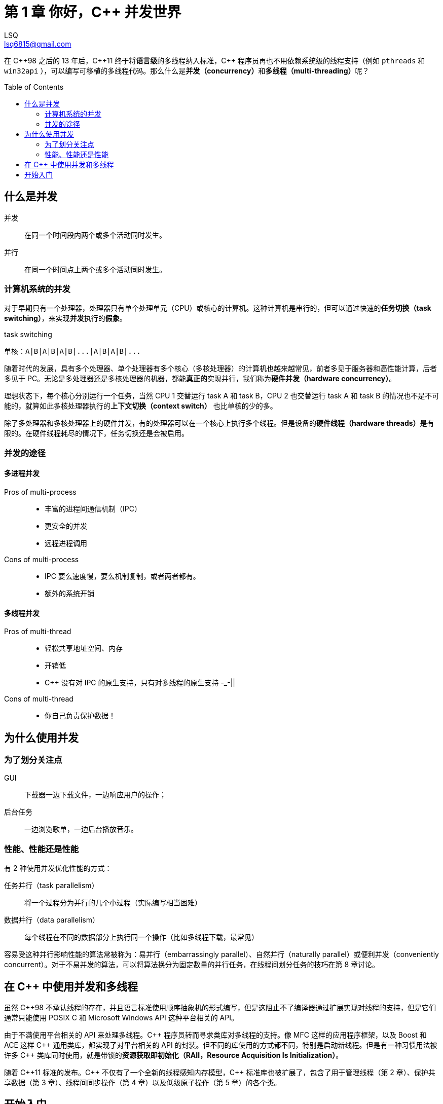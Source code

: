= 第 1 章 你好，{cpp} 并发世界
ifdef::env-github[]
:tip-caption: :bulb:
:note-caption: :information_source:
:important-caption: :heavy_exclamation_mark:
:caution-caption: :fire:
:warning-caption: :warning:
endif::[]
:author: LSQ
:email: lsq6815@gmail.com
:source-highlighter: highlight.js
:toc:
:toc-placement!:
// 记得把 VScode 的预览安全策略改为 disable
:stem: latexmath

在 {cpp}98 之后的 13 年后，{cpp}11 终于将**语言级**的多线程纳入标准，{cpp} 程序员再也不用依赖系统级的线程支持（例如 `pthreads` 和 `win32api` ），可以编写可移植的多线程代码。那么什么是**并发（concurrency）**和**多线程（multi-threading）**呢？

toc::[]

== 什么是并发

并发:: 在同一个时间段内两个或多个活动同时发生。

并行:: 在同一个时间点上两个或多个活动同时发生。

=== 计算机系统的并发

对于早期只有一个处理器，处理器只有单个处理单元（CPU）或核心的计算机。这种计算机是串行的，但可以通过快速的**任务切换（task switching）**，来实现**并发**执行的**假象**。

.task switching
....
单核：A|B|A|B|A|B|...|A|B|A|B|...
....

随着时代的发展，具有多个处理器、单个处理器有多个核心（多核处理器）的计算机也越来越常见，前者多见于服务器和高性能计算，后者多见于 PC。无论是多处理器还是多核处理器的机器，都能**真正的**实现并行，我们称为**硬件并发（hardware concurrency）**。

理想状态下，每个核心分别运行一个任务，当然 CPU 1 交替运行 task A 和 task B，CPU 2 也交替运行 task A 和 task B 的情况也不是不可能的，就算如此多核处理器执行的**上下文切换（context switch）** 也比单核的少的多。

除了多处理器和多核处理器上的硬件并发，有的处理器可以在一个核心上执行多个线程。但是设备的**硬件线程（hardware threads）**是有限的。在硬件线程耗尽的情况下，任务切换还是会被启用。

=== 并发的途径

==== 多进程并发

Pros of multi-process::
* 丰富的进程间通信机制（IPC）
* 更安全的并发
* 远程进程调用

Cons of multi-process::
* IPC 要么速度慢，要么机制复制，或者两者都有。
* 额外的系统开销

==== 多线程并发

Pros of multi-thread::
* 轻松共享地址空间、内存
* 开销低
* {cpp} 没有对 IPC 的原生支持，只有对多线程的原生支持 -_-||

Cons of multi-thread::

* 你自己负责保护数据！

== 为什么使用并发

=== 为了划分关注点

GUI:: 下载器一边下载文件，一边响应用户的操作；
后台任务:: 一边浏览歌单，一边后台播放音乐。

=== 性能、性能还是性能

有 2 种使用并发优化性能的方式：

任务并行（task parallelism）:: 将一个过程分为并行的几个小过程（实际编写相当困难）
数据并行（data parallelism）:: 每个线程在不同的数据部分上执行同一个操作（比如多线程下载，最常见）

容易受这种并行影响性能的算法常被称为：易并行（embarrassingly parallel）、自然并行（naturally parallel）或便利并发（conveniently concurrent）。对于不易并发的算法，可以将算法换分为固定数量的并行任务，在线程间划分任务的技巧在第 8 章讨论。

== 在 {cpp} 中使用并发和多线程

虽然 {cpp}98 不承认线程的存在，并且语言标准使用顺序抽象机的形式编写，但是这阻止不了编译器通过扩展实现对线程的支持，但是它们通常只能使用 POSIX C 和 Microsoft Windows API 这种平台相关的 API。

由于不满使用平台相关的 API 来处理多线程。{cpp} 程序员转而寻求类库对多线程的支持。像 MFC 这样的应用程序框架，以及 Boost 和 ACE 这样 {cpp} 通用类库，都实现了对平台相关的 API 的封装。但不同的库使用的方式都不同，特别是启动新线程。但是有一种习惯用法被许多 {cpp} 类库同时使用，就是带锁的**资源获取即初始化（RAII，Resource
Acquisition Is Initialization）**。

随着 {cpp}11 标准的发布。{cpp} 不仅有了一个全新的线程感知内存模型，{cpp} 标准库也被扩展了，包含了用于管理线程（第 2 章）、保护共享数据（第 3 章）、线程间同步操作（第 4 章）以及低级原子操作（第 5 章）的各个类。

== 开始入门

.你好，{cpp} 世界
[source,cpp]
----
#include <iostream>

int main(int argc, char const *argv[]) {
    std::cout << "Hello World\n";
    return 0;
}
----
.你好，{cpp} 并发世界
[source,cpp]
----
#include <iostream>
#include <thread>

void hello() {
    std::cout << "Hello, Concurrency World\n";
}

int main(int argc, char const *argv[]) {
    std::thread t(hello);
    t.join();
    return 0;
}
----

.区别：
. 增加了 `#include <thread>`。标准库头文件 `thread` 包含了管理线程的函数和类，而保护共享数据的函数和类在其他头文件声明。
. 消息在 `void hello()` 中打印。每个线程都必须具有一个**初始函数（initial function）**，新的线程在其中执行。

[cols="<,<",options="header",]
|===
|线程 | 初始函数
|初始线程 |`main()` 函数
|其他线程 |`std::thread` 构造函数中指定
|===

是的，`main()` 函数是程序初始线程的初始函数。使用新线程输出「Hello, Concurrency World」。初始线程始于 `main()` 而新线程始于 `hello()` 。在新的线程启动后，初始线程**继续**执行。如果不让它等待新线程结束，它就会自顾自的执行到 `main()` 结束，从而结束程序——有可能在新线程开始之前。这就是调用 `t.join()` 的原因，它使得调用线程（caller）等待被调用线程（callee）结束。
